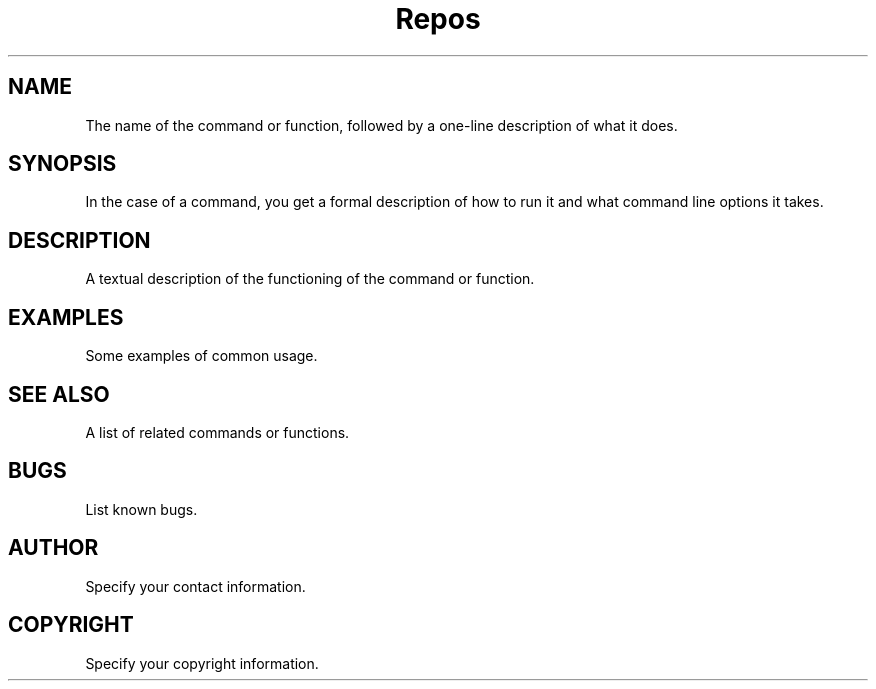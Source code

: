 .TH "Repos" "1" 
.SH "NAME"
.PP
The name of the command or function, followed by a one-line description of what it does.
.SH "SYNOPSIS"
.PP
In the case of a command, you get a formal description of how to run it and what command line options it takes.
.SH "DESCRIPTION"
.PP
A textual description of the functioning of the command or function.
.SH "EXAMPLES"
.PP
Some examples of common usage.
.SH "SEE ALSO"
.PP
A list of related commands or functions.
.SH "BUGS"
.PP
List known bugs.
.SH "AUTHOR"
.PP
Specify your contact information.
.SH "COPYRIGHT"
.PP
Specify your copyright information.
